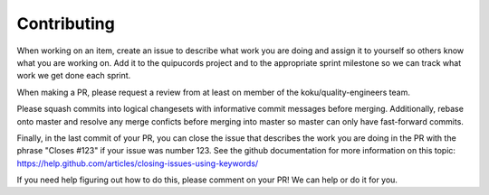 Contributing
^^^^^^^^^^^^

When working on an item, create an issue to describe what work you are doing
and assign it to yourself so others know what you are working on. Add it to the
quipucords project and to the appropriate sprint milestone so we can track what
work we get done each sprint.

When making a PR, please request a review from at least on member of the
koku/quality-engineers team.

Please squash commits into logical changesets with informative commit messages
before merging. Additionally, rebase onto master and resolve any merge conficts
before merging into master so master can only have fast-forward commits.

Finally, in the last commit of your PR, you can close the issue that describes
the work you are doing in the PR with the phrase "Closes #123" if your issue
was number 123. See the github documentation for more information on this
topic: https://help.github.com/articles/closing-issues-using-keywords/

If you need help figuring out how to do this, please comment on your PR! We can help or do it for you.
